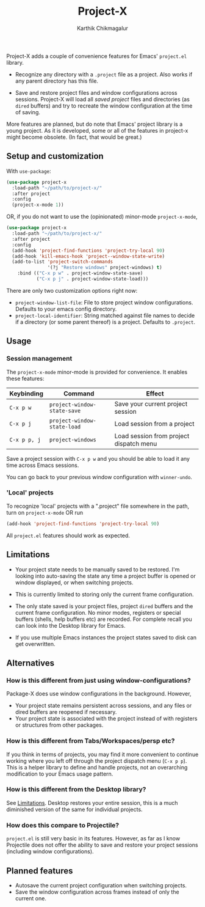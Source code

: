 #+title: Project-X
#+author: Karthik Chikmagalur

Project-X adds a couple of convenience features for Emacs' =project.el= library.

- Recognize any directory with a =.project= file as a project. Also works if any parent directory has this file.
  
- Save and restore project files and window configurations across sessions. Project-X will load all /saved project/ files and directories (as =dired= buffers) and try to recreate the window configuration at the time of saving.
  
  #+ATTR_ORG: :width 500
  #+ATTR_HTML: :width 1000px
  [[file:project-switching.gif]]

More features are planned, but do note that Emacs' project library is a young project. As it is developed, some or all of the features in project-x might become obsolete. (In fact, that would be great.)

** Setup and customization
With =use-package=:
#+begin_src emacs-lisp
(use-package project-x
  :load-path "~/path/to/project-x/"
  :after project
  :config
  (project-x-mode 1))
#+end_src

OR, if you do not want to use the (opinionated) minor-mode =project-x-mode=,

#+begin_src emacs-lisp
  (use-package project-x
    :load-path "~/path/to/project-x/"
    :after project
    :config
    (add-hook 'project-find-functions 'project-try-local 90)
    (add-hook 'kill-emacs-hook 'project--window-state-write)
    (add-to-list 'project-switch-commands
                 '(?j "Restore windows" project-windows) t)
      :bind (("C-x p w" . project-window-state-save)
             ("C-x p j" . project-window-state-load)))
#+end_src

There are only two customization options right now:
- =project-window-list-file=: File to store project window configurations. Defaults to your emacs config directory.
- =project-local-identifier=: String matched against file names to decide if a directory (or some parent thereof) is a project. Defaults to =.project=.

** Usage

*** Session management
The =project-x-mode= minor-mode is provided for convenience. It enables these features:

| Keybinding   | Command                     | Effect                                  |
|--------------+-----------------------------+-----------------------------------------|
| =C-x p w=    | =project-window-state-save= | Save your current project session       |
| =C-x p j=    | =project-window-state-load= | Load session from a project             |
| =C-x p p, j= | =project-windows=           | Load session from project dispatch menu |

Save a project session with =C-x p w= and you should be able to load it any time across Emacs sessions.

You can go back to your previous window configuration with =winner-undo=.

*** 'Local' projects
To recognize 'local' projects with a ".project" file somewhere in the path, turn on =project-x-mode= OR run
#+begin_src emacs-lisp
  (add-hook 'project-find-functions 'project-try-local 90)
#+end_src

All =project.el= features should work as expected.

** Limitations
:PROPERTIES:
:ID:       c1326cad-5dd9-4789-8e5e-74f5b012b546
:END:
- Your project state needs to be manually saved to be restored. I'm looking into auto-saving the state any time a project buffer is opened or window displayed, or when switching projects.

- This is currently limited to storing only the current frame configuration.
  
- The only state saved is your project files, project =dired= buffers and the current frame configuration. No minor modes, registers or special buffers (shells, help buffers etc) are recorded. For complete recall you can look into the Desktop library for Emacs.

- If you use multiple Emacs instances the project states saved to disk can get overwritten.

** Alternatives
*** How is this different from just using window-configurations?
Package-X does use window configurations in the background. However,
- Your project state remains persistent across sessions, and any files or dired buffers are reopened if necessary.
- Your project state is associated with the project instead of with registers or structures from other packages.
  
*** How is this different from Tabs/Workspaces/persp etc?
If you think in terms of projects, you may find it more convenient to continue working where you left off through the project dispatch menu (=C-x p p=). This is a helper library to define and handle projects, not an overarching modification to your Emacs usage pattern.

*** How is this different from the Desktop library?
See [[id:c1326cad-5dd9-4789-8e5e-74f5b012b546][Limitations]]. Desktop restores your entire session, this is a much diminished version of the same for individual projects.

*** How does this compare to Projectile?
=project.el= is still very basic in its features. However, as far as I know Projectile does not offer the ability to save and restore your project sessions (including window configurations).

** Planned features
- Autosave the current project configuration when switching projects.
- Save the window configuration across frames instead of only the current one.
